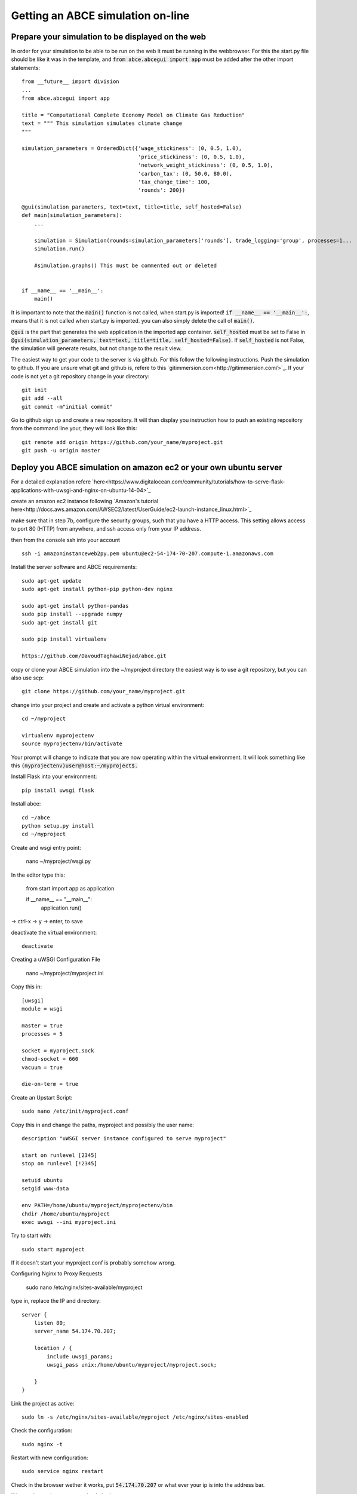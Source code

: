 Getting an ABCE simulation on-line
==================================

Prepare your simulation to be displayed on the web
--------------------------------------------------

In order for your simulation to be able to be run on the web it must be running
in the webbrowser. For this the start.py file should be like it was in the
template, and :code:`from abce.abcegui import app`  must be added after the other import statements::

    from __future__ import division
    ...
    from abce.abcegui import app

    title = "Computational Complete Economy Model on Climate Gas Reduction"
    text = """ This simulation simulates climate change
    """

    simulation_parameters = OrderedDict({'wage_stickiness': (0, 0.5, 1.0),
                                         'price_stickiness': (0, 0.5, 1.0),
                                         'network_weight_stickiness': (0, 0.5, 1.0),
                                         'carbon_tax': (0, 50.0, 80.0),
                                         'tax_change_time': 100,
                                         'rounds': 200})

    @gui(simulation_parameters, text=text, title=title, self_hosted=False)
    def main(simulation_parameters):
        ...

        simulation = Simulation(rounds=simulation_parameters['rounds'], trade_logging='group', processes=1...
        simulation.run()

        #simulation.graphs() This must be commented out or deleted


    if __name__ == '__main__':
        main()

It is important to note that the :code:`main()` function is not called, when start.py
is imported! :code:`if __name__ == '__main__':`, means that it is not called
when start.py is imported. you can also simply delete the call of :code:`main()`.

:code:`@gui` is the part that generates the web application in the imported app container.
:code:`self_hosted` must be set to False in :code:`@gui(simulation_parameters, text=text, title=title, self_hosted=False)`. If :code:`self_hosted` is not False, the simulation will generate results,
but not change to the result view.

The easiest way to get your code to the server is via github. For this follow the
following instructions.
Push the simulation to github. If you are unsure what git and github is, refere to
this `gitimmersion.com<http://gitimmersion.com/>`_. If your code is not yet a git
repository change in your directory::

    git init
    git add --all
    git commit -m"initial commit"


Go to github sign up and create a new repository. It will than display you instruction
how to push an existing repository from the command line your, they will look like this::

   git remote add origin https://github.com/your_name/myproject.git
   git push -u origin master


Deploy you ABCE simulation on amazon ec2 or your own ubuntu server
------------------------------------------------------------------

For a detailed explanation refere `here<https://www.digitalocean.com/community/tutorials/how-to-serve-flask-applications-with-uwsgi-and-nginx-on-ubuntu-14-04>`_

create an amazon ec2 instance following `Amazon's tutorial here<http://docs.aws.amazon.com/AWSEC2/latest/UserGuide/ec2-launch-instance_linux.html>`_

make sure that in step 7b, configure the security groups, such that you have a HTTP access. This setting allows access to port 80 (HTTP) from anywhere, and ssh access only from your IP address.

.. image:: aws_security_group.jpeg
   :scale: 100 %
   :align: right

then from the console ssh into your account

::

    ssh -i amazoninstanceweb2py.pem ubuntu@ec2-54-174-70-207.compute-1.amazonaws.com

Install the server software and ABCE requirements::

    sudo apt-get update
    sudo apt-get install python-pip python-dev nginx

    sudo apt-get install python-pandas
    sudo pip install --upgrade numpy
    sudo apt-get install git

    sudo pip install virtualenv

    https://github.com/DavoudTaghawiNejad/abce.git

copy or clone your ABCE simulation into the ~/myproject directory the easiest way is to use a git repository, but you can also use scp::

    git clone https://github.com/your_name/myproject.git


change into your project and create and activate a python virtual environment::

    cd ~/myproject

    virtualenv myprojectenv
    source myprojectenv/bin/activate


Your prompt will change to indicate that you are now operating within the virtual environment. It will look something like this :code:`(myprojectenv)user@host:~/myproject$.`

Install Flask into your environment::

   pip install uwsgi flask

Install abce::

    cd ~/abce
    python setup.py install
    cd ~/myproject

Create and wsgi entry point:

    nano ~/myproject/wsgi.py

In the editor type this:

    from start import app as application

    if __name__ == "__main__":
        application.run()

-> ctrl-x -> y -> enter, to save


deactivate the virtual environment::

    deactivate

Creating a uWSGI Configuration File

    nano ~/myproject/myproject.ini

Copy this in::

    [uwsgi]
    module = wsgi

    master = true
    processes = 5

    socket = myproject.sock
    chmod-socket = 660
    vacuum = true

    die-on-term = true


Create an Upstart Script::

    sudo nano /etc/init/myproject.conf


Copy this in and change the paths, myproject and possibly the user name::

    description "uWSGI server instance configured to serve myproject"

    start on runlevel [2345]
    stop on runlevel [!2345]

    setuid ubuntu
    setgid www-data

    env PATH=/home/ubuntu/myproject/myprojectenv/bin
    chdir /home/ubuntu/myproject
    exec uwsgi --ini myproject.ini

Try to start with::

    sudo start myproject

If it doesn't start your myproject.conf is probably somehow wrong.

Configuring Nginx to Proxy Requests

    sudo nano /etc/nginx/sites-available/myproject

type in, replace the IP and directory::

    server {
        listen 80;
        server_name 54.174.70.207;

        location / {
            include uwsgi_params;
            uwsgi_pass unix:/home/ubuntu/myproject/myproject.sock;

        }
    }


Link the project as active::

    sudo ln -s /etc/nginx/sites-available/myproject /etc/nginx/sites-enabled

Check the configuration::

    sudo nginx -t


Restart with new configuration::

    sudo service nginx restart

Check in the browser wether it works, put :code:`54.174.70.207` or what ever
your ip is into the address bar.

If it says internal server error check the logs::

   sudo more /var/log/upstart/myproject.log

If its a python error restart with::

    sudo restart myproject

If that doesn't work you can also reboot::

   sudo reboot now


